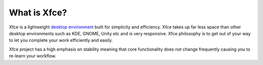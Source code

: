 What is Xfce?
=============

Xfce is a lightweight `desktop environment <http://en.wikipedia.org/wiki/Desktop_environment>`_ built for simplicity and efficiency. Xfce takes up far less space than other desktop environments such as KDE, GNOME, Unity etc and is very responsive. Xfce philosophy is to get out of your way to let you complete your work efficiently and easily.

Xfce project has a high emphasis on stability meaning that core functionality does not change frequently causing you to re-learn your workflow.

